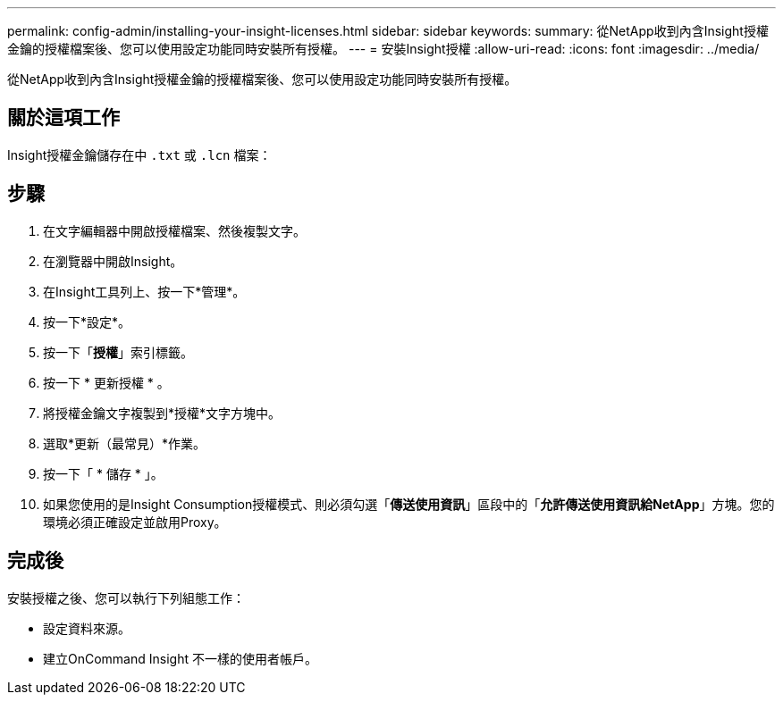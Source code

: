 ---
permalink: config-admin/installing-your-insight-licenses.html 
sidebar: sidebar 
keywords:  
summary: 從NetApp收到內含Insight授權金鑰的授權檔案後、您可以使用設定功能同時安裝所有授權。 
---
= 安裝Insight授權
:allow-uri-read: 
:icons: font
:imagesdir: ../media/


[role="lead"]
從NetApp收到內含Insight授權金鑰的授權檔案後、您可以使用設定功能同時安裝所有授權。



== 關於這項工作

Insight授權金鑰儲存在中 `.txt` 或 `.lcn` 檔案：



== 步驟

. 在文字編輯器中開啟授權檔案、然後複製文字。
. 在瀏覽器中開啟Insight。
. 在Insight工具列上、按一下*管理*。
. 按一下*設定*。
. 按一下「*授權*」索引標籤。
. 按一下 * 更新授權 * 。
. 將授權金鑰文字複製到*授權*文字方塊中。
. 選取*更新（最常見）*作業。
. 按一下「 * 儲存 * 」。
. 如果您使用的是Insight Consumption授權模式、則必須勾選「*傳送使用資訊*」區段中的「*允許傳送使用資訊給NetApp*」方塊。您的環境必須正確設定並啟用Proxy。




== 完成後

安裝授權之後、您可以執行下列組態工作：

* 設定資料來源。
* 建立OnCommand Insight 不一樣的使用者帳戶。

